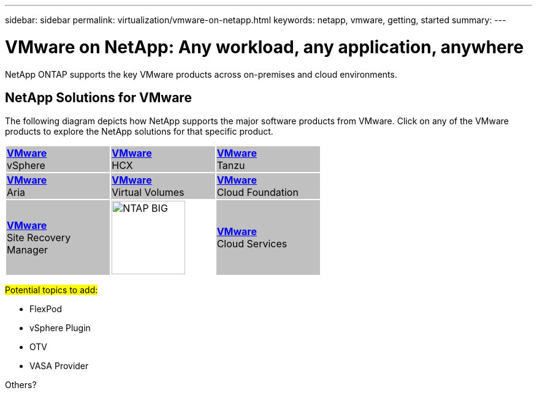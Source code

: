 ---
sidebar: sidebar
permalink: virtualization/vmware-on-netapp.html
keywords: netapp, vmware, getting, started
summary:
---

= VMware on NetApp: Any workload, any application, anywhere
:hardbreaks:
:nofooter:
:icons: font
:linkattrs:
:imagesdir: ./../media/

[.lead]
NetApp ONTAP supports the key VMware products across on-premises and cloud environments.

== NetApp Solutions for VMware

The following diagram depicts how NetApp supports the major software products from VMware.  Click on any of the VMware products to explore the NetApp solutions for that specific product.

[width="60%",cols="33%, 33%, 33%",frame=none,grid=none]
|===
^.^| {set:cellbgcolor:silver} link:vmware-glossary.html#vsphere[[blue big]*VMware*] 
[blue big]#vSphere#
^.^| link:vmware-glossary.html#hcx[[blue big]*VMware*] 
[blue big]#HCX# 
^.^| link:vmware-glossary.html#tanzu[[blue big]*VMware*] 
[blue big]#Tanzu#
//
^.^| link:vmware-glossary.html#aria[[blue big]*VMware*] 
[blue big]#Aria# 
^.^| link:vmware-glossary.html#vvols[[blue big]*VMware*] 
[blue big]#Virtual Volumes#
^.^| link:vmware-glossary.html#vcf[[blue big]*VMware*] 
[blue big]#Cloud Foundation#
//
^.^| link:vmware-glossary.html#srm[[blue big]*VMware*] 
[blue big]#Site Recovery#
[blue big]#Manager#
^.^| {set:cellbgcolor:none} image:NTAP_BIG.png[width=120]
^.^| {set:cellbgcolor:silver} link:vmware-glossary.html#vmc[[blue big]*VMware*]
[blue big]#Cloud Services#
|===

#Potential topics to add:#

* FlexPod
* vSphere Plugin
* OTV
* VASA Provider

Others?